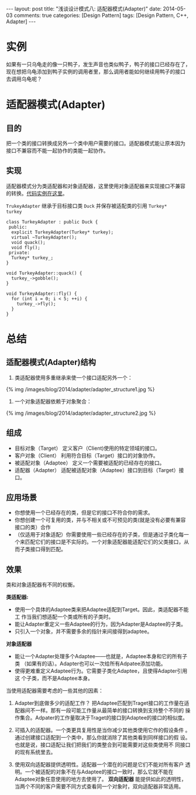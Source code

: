 
#+begin_html
---
layout: post
title: "浅谈设计模式八: 适配器模式(Adapter)"
date: 2014-05-03
comments: true
categories: [Design Pattern]
tags: [Design Pattern, C++, Adapter]
---
#+end_html
#+OPTIONS: toc:nil

* 实例
如果有一只乌龟走的像一只鸭子，发生声音也类似鸭子，鸭子的接口已经存在了，
现在想把乌龟添加到鸭子实例的调用者里，那么调用者能如何继续用鸭子的接口
去调用乌龟呢？

#+begin_html
<!-- more -->
#+end_html

* 适配器模式(Adapter)
** 目的
把一个类的接口转换成另外一个类中用户需要的接口。适配器模式能让原本因为
接口不兼容而不能一起协作的类能一起协作。
** 实现
适配器模式分为类适配器和对象适配器，这里使用对象适配器来实现接口不兼容
的转换。[[https://github.com/shishougang/DesignPattern-CPP/tree/master/src/adapter][代码实例在这里]]。

=TrukeyAdapter= 继承于目标接口类 =Duck= 并保存被适配类的引用 =Turkey*
turkey=

#+begin_src c++
class TurkeyAdapter : public Duck {
 public:
  explicit TurkeyAdapter(Turkey* turkey);
  virtual ~TurkeyAdapter();
  void quack();
  void fly();
 private:
  Turkey* turkey_;
}

void TurkeyAdapter::quack() {
  turkey_->gobble();
}

void TurkeyAdapter::fly() {
  for (int i = 0; i < 5; ++i) {
    turkey_->fly();
  }
}
#+end_src
* 总结
** 适配器模式(Adapter)结构
1. 类适配器使用多重继承来使一个接口适配另外一个：
#+begin_html
{% img /images/blog/2014/adapter/adapter_structure1.jpg %}
#+end_html
2. 一个对象适配器依赖于对象聚合：
#+begin_html
{% img /images/blog/2014/adapter/adapter_structure2.jpg %}
#+end_html
** 组成
+ 目标对象（Target）
  定义客户（Client)使用的特定领域的接口。
+ 客户对象（Client）
  利用符合目标（Target）接口的对象协作。
+ 被适配对象（Adaptee）
  定义一个需要被适配的已经存在的接口。
+ 适配器（Adapter）
  适配被适配对象（Adaptee）接口到目标（Target）接口。
** 应用场景
+ 你想使用一个已经存在的类，但是它的接口不符合你的需求。
+ 你想创建一个可复用的类，并与不相关或不可预见的类(就是没有必要有兼容
  接口的类）合作
+ （仅适用于对象适配）你需要使用一些已经存在的子类，但是通过子类化每一
  个来匹配它们的接口是不实际的。一个对象适配器能适配它们的父类接口，从
  而子类接口得到匹配。

** 效果
类和对象适配器有不同的权衡。

*类适配器:*
+ 使用一个具体的Adaptee类来把Adaptee适配到Target。因此，类适配器不能工
  作当我们想适配一个类或所有的子类时。
+ 能让Adapter重定义一些Adaptee的行为，因为Adapter是Adaptee的子类。
+ 只引入一个对象，并不需要多余的指针来间接得到adaptee。

*对象适配器*
+ 能让一个Adapter处理多个Adaptee——也就是，Adaptee本身和它的所有子类
  （如果有的话）。Adapter也可以一次给所有Adpatee添加功能。
+ 使得更难重定义Adaptee行为。它需要子类化Adaptee，且使得Adapter引用这
  个子类，而不是Adaptee本身。

当使用适配器需要考虑的一些其他的因素：
1. Adapter到底做多少的适配工作？ 把Adaptee匹配到Traget接口的工作量在适
   配器间不一样。那有一段可能工作量从最简单的接口转换到支持整个不同的
   操作集合。Adpater的工作量取决于Traget的接口到Adaptee的接口的相似度。

2. 可插入的适配器。一个类更具复用性是当你减少其他类使用它作的假设条件
   。通过创建接口适配到一个类中，那么你就消除了其他类看到同样接口的假
   设。也就是说，接口适配让我们把我们的类整合到可能需要对这些类使用不
   同接口的现有系统里去。
3. 使用双向适配器提供透明性。适配器一个潜在的问题是它们不能对所有客户
   透明。一个被适配的对象不在与Adaptee的接口一致时，那么它就不能在
   Adaptee对象任意使用的地方去使用了。 *双向适配器* 能提供如此的透明性，
   当两个不同的客户需要不同方式查看同一个对象时，双向适配器非常适用。





